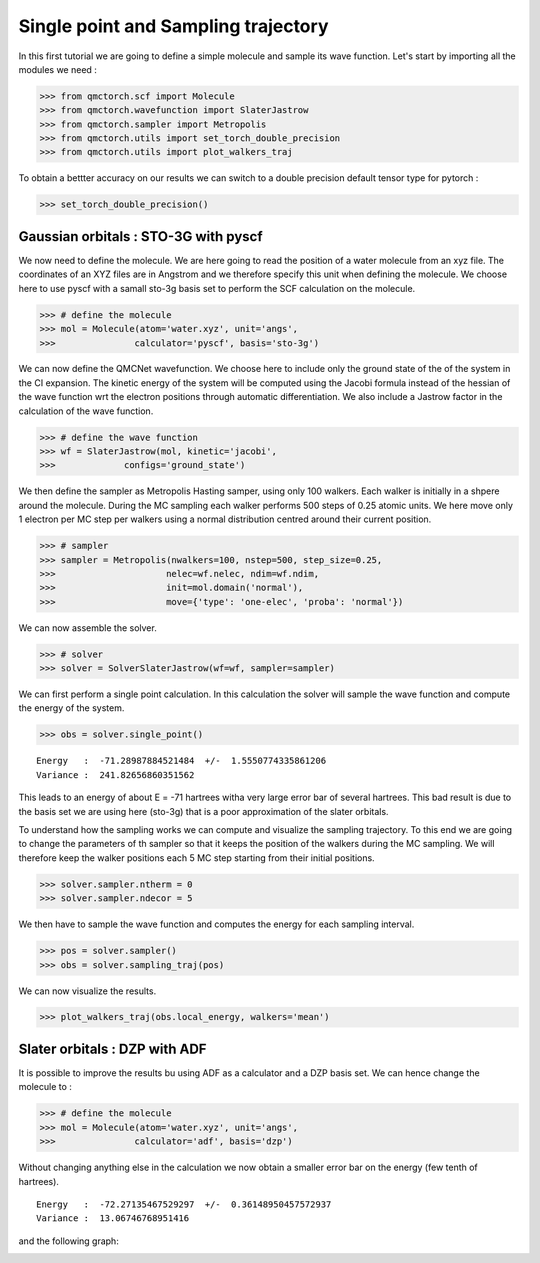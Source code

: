 Single point and Sampling trajectory
========================================

In this first tutorial we are going to define a simple molecule and sample its wave function.
Let's start by importing all the modules we need :

>>> from qmctorch.scf import Molecule
>>> from qmctorch.wavefunction import SlaterJastrow
>>> from qmctorch.sampler import Metropolis
>>> from qmctorch.utils import set_torch_double_precision
>>> from qmctorch.utils import plot_walkers_traj

To obtain a bettter accuracy on our results we can switch to a double precision default
tensor type for pytorch :

>>> set_torch_double_precision()


Gaussian orbitals : STO-3G with pyscf
^^^^^^^^^^^^^^^^^^^^^^^^^^^^^^^^^^^^^^^^

We now  need to define the molecule. We are here going to read the position of a water molecule from an xyz file.
The coordinates of an XYZ files are in Angstrom and we therefore specify this unit when defining the molecule.
We choose here to use pyscf with a samall sto-3g basis set to perform the SCF calculation on the molecule.

>>> # define the molecule
>>> mol = Molecule(atom='water.xyz', unit='angs',
>>>               calculator='pyscf', basis='sto-3g')

We can now define the QMCNet wavefunction. We choose here to include only the ground state of the of the system in the CI expansion.
The kinetic energy of the system will be computed using the Jacobi formula instead of the hessian of the wave function  wrt the electron positions through automatic differentiation.
We also include a Jastrow factor in the calculation of the wave function.

>>> # define the wave function
>>> wf = SlaterJastrow(mol, kinetic='jacobi',
>>>             configs='ground_state')

We then define the sampler as Metropolis Hasting samper, using only 100 walkers. Each walker is initially in a shpere around the molecule.
During the MC sampling each walker performs 500 steps of 0.25 atomic units. We here move only 1 electron per MC step per walkers using a normal distribution centred around their current position.

>>> # sampler
>>> sampler = Metropolis(nwalkers=100, nstep=500, step_size=0.25,
>>>                     nelec=wf.nelec, ndim=wf.ndim,
>>>                     init=mol.domain('normal'),
>>>                     move={'type': 'one-elec', 'proba': 'normal'})

We can now assemble the solver.

>>> # solver
>>> solver = SolverSlaterJastrow(wf=wf, sampler=sampler)

We can first perform  a single point calculation.
In this calculation the solver will sample the wave function and compute the energy of the system.

>>> obs = solver.single_point()

::

    Energy   :  -71.28987884521484  +/-  1.5550774335861206
    Variance :  241.82656860351562

This leads to an energy of about E = -71 hartrees witha  very large error bar of several hartrees. This bad result is due to the basis set
we are using here (sto-3g) that is a poor approximation of the slater orbitals.

To understand how the sampling works we can compute and visualize the sampling trajectory. To this end we are going to change the parameters of th sampler so that it keeps
the position of the walkers during the MC sampling. We will therefore keep the walker positions each 5 MC step starting from their initial positions.

>>> solver.sampler.ntherm = 0
>>> solver.sampler.ndecor = 5

We then have to sample the wave function and computes the energy for each sampling interval.

>>> pos = solver.sampler()
>>> obs = solver.sampling_traj(pos)

We can now visualize the results.

>>> plot_walkers_traj(obs.local_energy, walkers='mean')

.. image:: ../../pics/samplig_sto.png


Slater orbitals : DZP with ADF
^^^^^^^^^^^^^^^^^^^^^^^^^^^^^^^^^^

It is possible to improve the results bu using ADF as a calculator and a DZP basis set. We can hence change the molecule to :

>>> # define the molecule
>>> mol = Molecule(atom='water.xyz', unit='angs',
>>>               calculator='adf', basis='dzp')

Without changing anything else in the calculation we now obtain a smaller error bar on the energy (few tenth of hartrees).

::

    Energy   :  -72.27135467529297  +/-  0.36148950457572937
    Variance :  13.06746768951416

and the following graph:

.. image:: ../../pics/samplig_dzp.png




